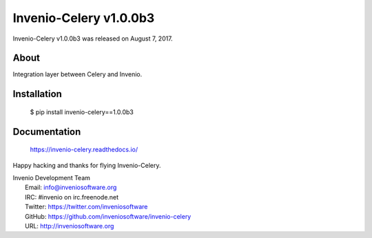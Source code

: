 =========================
 Invenio-Celery v1.0.0b3
=========================

Invenio-Celery v1.0.0b3 was released on August 7, 2017.

About
-----

Integration layer between Celery and Invenio.

Installation
------------

   $ pip install invenio-celery==1.0.0b3

Documentation
-------------

   https://invenio-celery.readthedocs.io/

Happy hacking and thanks for flying Invenio-Celery.

| Invenio Development Team
|   Email: info@inveniosoftware.org
|   IRC: #invenio on irc.freenode.net
|   Twitter: https://twitter.com/inveniosoftware
|   GitHub: https://github.com/inveniosoftware/invenio-celery
|   URL: http://inveniosoftware.org
